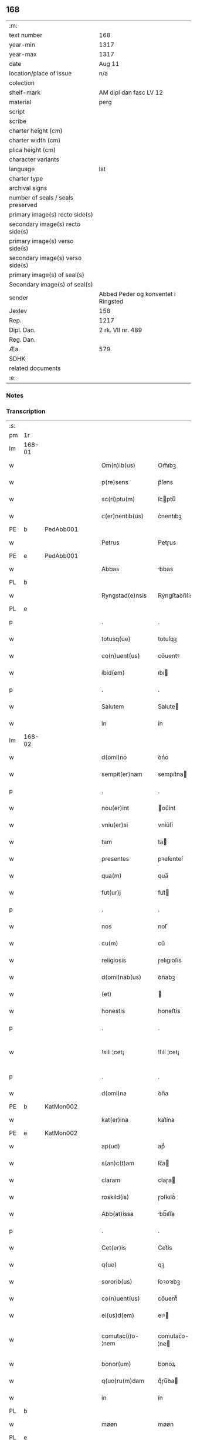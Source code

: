 ** 168

| :m:                               |                                     |
| text number                       | 168                                 |
| year-min                          | 1317                                |
| year-max                          | 1317                                |
| date                              | Aug 11                              |
| location/place of issue           | n/a                                 |
| colection                         |                                     |
| shelf-mark                        | AM dipl dan fasc LV 12              |
| material                          | perg                                |
| script                            |                                     |
| scribe                            |                                     |
| charter height (cm)               |                                     |
| charter width (cm)                |                                     |
| plica height (cm)                 |                                     |
| character variants                |                                     |
| language                          | lat                                 |
| charter type                      |                                     |
| archival signs                    |                                     |
| number of seals / seals preserved |                                     |
| primary image(s) recto side(s)    |                                     |
| secondary image(s) recto side(s)  |                                     |
| primary image(s) verso side(s)    |                                     |
| secondary image(s) verso side(s)  |                                     |
| primary image(s) of seal(s)       |                                     |
| Secondary image(s) of seal(s)     |                                     |
| sender                            | Abbed Peder og konventet i Ringsted |
| Jexlev                            | 158                                 |
| Rep.                              | 1217                                |
| Dipl. Dan.                        | 2 rk. VII nr. 489                   |
| Reg. Dan.                         |                                     |
| Æa.                               | 579                                 |
| SDHK                              |                                     |
| related documents                 |                                     |
| :e:                               |                                     |

*** Notes


*** Transcription
| :s: |        |   |   |   |   |                   |               |   |   |   |   |     |   |   |    |               |
| pm  | 1r     |   |   |   |   |                   |               |   |   |   |   |     |   |   |    |               |
| lm  | 168-01 |   |   |   |   |                   |               |   |   |   |   |     |   |   |    |               |
| w   |        |   |   |   |   | Om(n)ib(us)       | Om̅ıbꝫ         |   |   |   |   | lat |   |   |    |        168-01 |
| w   |        |   |   |   |   | p(re)sens         | p̅ſens         |   |   |   |   | lat |   |   |    |        168-01 |
| w   |        |   |   |   |   | sc(ri)ptu(m)      | ſcptuͫ        |   |   |   |   | lat |   |   |    |        168-01 |
| w   |        |   |   |   |   | c(er)nentib(us)   | c͛nentıbꝫ      |   |   |   |   | lat |   |   |    |        168-01 |
| PE  | b      | PedAbb001  |   |   |   |                   |               |   |   |   |   |     |   |   |    |               |
| w   |        |   |   |   |   | Petrus            | Petɼus        |   |   |   |   | lat |   |   |    |        168-01 |
| PE  | e      | PedAbb001  |   |   |   |                   |               |   |   |   |   |     |   |   |    |               |
| w   |        |   |   |   |   | Abbas             | bbas         |   |   |   |   | lat |   |   |    |        168-01 |
| PL  | b      |   |   |   |   |                   |               |   |   |   |   |     |   |   |    |               |
| w   |        |   |   |   |   | Ryngstad(e)nsis   | Rẏngﬅaꝺn̅ſís   |   |   |   |   | lat |   |   |    |        168-01 |
| PL  | e      |   |   |   |   |                   |               |   |   |   |   |     |   |   |    |               |
| p   |        |   |   |   |   | .                 | .             |   |   |   |   | lat |   |   |    |        168-01 |
| w   |        |   |   |   |   | totusq(ue)        | totuſqꝫ       |   |   |   |   | lat |   |   |    |        168-01 |
| w   |        |   |   |   |   | co(n)uent(us)     | co̅uentꝰ       |   |   |   |   | lat |   |   |    |        168-01 |
| w   |        |   |   |   |   | ibid(em)          | ıbı          |   |   |   |   | lat |   |   |    |        168-01 |
| p   |        |   |   |   |   | .                 | .             |   |   |   |   | lat |   |   |    |        168-01 |
| w   |        |   |   |   |   | Salutem           | Salute       |   |   |   |   | lat |   |   |    |        168-01 |
| w   |        |   |   |   |   | in                | ín            |   |   |   |   | lat |   |   |    |        168-01 |
| lm  | 168-02 |   |   |   |   |                   |               |   |   |   |   |     |   |   |    |               |
| w   |        |   |   |   |   | d(omi)no          | ꝺn͛o           |   |   |   |   | lat |   |   |    |        168-02 |
| w   |        |   |   |   |   | sempit(er)nam     | sempıt͛na     |   |   |   |   | lat |   |   |    |        168-02 |
| p   |        |   |   |   |   | .                 | .             |   |   |   |   | lat |   |   |    |        168-02 |
| w   |        |   |   |   |   | nou(er)int        | ou͛ínt        |   |   |   |   | lat |   |   |    |        168-02 |
| w   |        |   |   |   |   | vniu(er)si        | vníu͛ſí        |   |   |   |   | lat |   |   |    |        168-02 |
| w   |        |   |   |   |   | tam               | ta           |   |   |   |   | lat |   |   |    |        168-02 |
| w   |        |   |   |   |   | presentes         | pꝛeſenteſ     |   |   |   |   | lat |   |   |    |        168-02 |
| w   |        |   |   |   |   | qua(m)            | qua̅           |   |   |   |   | lat |   |   |    |        168-02 |
| w   |        |   |   |   |   | fut(ur)j          | fut᷑          |   |   |   |   | lat |   |   |    |        168-02 |
| p   |        |   |   |   |   | .                 | .             |   |   |   |   | lat |   |   |    |        168-02 |
| w   |        |   |   |   |   | nos               | noſ           |   |   |   |   | lat |   |   |    |        168-02 |
| w   |        |   |   |   |   | cu(m)             | cu̅            |   |   |   |   | lat |   |   |    |        168-02 |
| w   |        |   |   |   |   | religiosis        | ɼelıgıoſís    |   |   |   |   | lat |   |   |    |        168-02 |
| w   |        |   |   |   |   | d(omi)nab(us)     | ꝺn̅abꝫ         |   |   |   |   | lat |   |   |    |        168-02 |
| w   |        |   |   |   |   | (et)              |              |   |   |   |   | lat |   |   |    |        168-02 |
| w   |        |   |   |   |   | honestis          | honeﬅís       |   |   |   |   | lat |   |   |    |        168-02 |
| p   |        |   |   |   |   | .                 | .             |   |   |   |   | lat |   |   |    |        168-02 |
| w   |        |   |   |   |   | !sili ¦cet¡       | !ſılí ¦cet¡   |   |   |   |   | lat |   |   |    | 168-02—168-03 |
| p   |        |   |   |   |   | .                 | .             |   |   |   |   | lat |   |   |    |        168-03 |
| w   |        |   |   |   |   | d(omi)na          | ꝺn̅a           |   |   |   |   | lat |   |   |    |        168-03 |
| PE  | b      | KatMon002  |   |   |   |                   |               |   |   |   |   |     |   |   |    |               |
| w   |        |   |   |   |   | kat(er)ina        | kat͛ína        |   |   |   |   | lat |   |   |    |        168-03 |
| PE  | e      | KatMon002  |   |   |   |                   |               |   |   |   |   |     |   |   |    |               |
| w   |        |   |   |   |   | ap(ud)            | apᷘ            |   |   |   |   | lat |   |   |    |        168-03 |
| w   |        |   |   |   |   | s(an)c(t)am       | ſc̅a          |   |   |   |   | lat |   |   |    |        168-03 |
| w   |        |   |   |   |   | claram            | claɼa        |   |   |   |   | lat |   |   |    |        168-03 |
| w   |        |   |   |   |   | roskild(is)       | ɼoſkılꝺ͛       |   |   |   |   | lat |   |   |    |        168-03 |
| w   |        |   |   |   |   | Abb(at)issa       | bb̅ıſſa       |   |   |   |   | lat |   |   |    |        168-03 |
| p   |        |   |   |   |   | .                 | .             |   |   |   |   | lat |   |   |    |        168-03 |
| w   |        |   |   |   |   | Cet(er)is         | Cet͛ís         |   |   |   |   | lat |   |   | =  |        168-03 |
| w   |        |   |   |   |   | q(ue)             | qꝫ            |   |   |   |   | lat |   |   | == |        168-03 |
| w   |        |   |   |   |   | sororib(us)       | ſoꝛoꝛıbꝫ      |   |   |   |   | lat |   |   |    |        168-03 |
| w   |        |   |   |   |   | co(n)uent(us)     | co̅uent᷒        |   |   |   |   | lat |   |   |    |        168-03 |
| w   |        |   |   |   |   | ei(us)d(em)       | eıꝰ          |   |   |   |   | lat |   |   |    |        168-03 |
| w   |        |   |   |   |   | comutac(i)o-¦nem  | comutac̅o-¦ne |   |   |   |   | lat |   |   |    | 168-03—168-04 |
| w   |        |   |   |   |   | bonor(um)         | bonoꝝ         |   |   |   |   | lat |   |   |    |        168-04 |
| w   |        |   |   |   |   | q(uo)ru(m)dam     | qͦɼu̅ꝺa        |   |   |   |   | lat |   |   |    |        168-04 |
| w   |        |   |   |   |   | in                | ín            |   |   |   |   | lat |   |   |    |        168-04 |
| PL  | b      |   |   |   |   |                   |               |   |   |   |   |     |   |   |    |               |
| w   |        |   |   |   |   | møøn              | møøn          |   |   |   |   | lat |   |   |    |        168-04 |
| PL  | e      |   |   |   |   |                   |               |   |   |   |   |     |   |   |    |               |
| w   |        |   |   |   |   | iacencium         | íacencíu     |   |   |   |   | lat |   |   |    |        168-04 |
| p   |        |   |   |   |   | .                 | .             |   |   |   |   | lat |   |   |    |        168-04 |
| w   |        |   |   |   |   | !silicet¡         | !ſılícet¡     |   |   |   |   | lat |   |   |    |        168-04 |
| PL  | b      |   |   |   |   |                   |               |   |   |   |   |     |   |   |    |               |
| w   |        |   |   |   |   | Tubolt            | Tubolt        |   |   |   |   | lat |   |   |    |        168-04 |
| PL  | e      |   |   |   |   |                   |               |   |   |   |   |     |   |   |    |               |
| p   |        |   |   |   |   | .                 | .             |   |   |   |   | lat |   |   |    |        168-04 |
| w   |        |   |   |   |   | (et)              |              |   |   |   |   | lat |   |   |    |        168-04 |
| PL  | b      |   |   |   |   |                   |               |   |   |   |   |     |   |   |    |               |
| w   |        |   |   |   |   | bucemarkæ         | bucemaɼkæ     |   |   |   |   | lat |   |   |    |        168-04 |
| PL  | e      |   |   |   |   |                   |               |   |   |   |   |     |   |   |    |               |
| p   |        |   |   |   |   | .                 | .             |   |   |   |   | lat |   |   |    |        168-04 |
| w   |        |   |   |   |   | (et)              |              |   |   |   |   | lat |   |   |    |        168-04 |
| w   |        |   |   |   |   | om(n)ib(us)       | om̅ıbꝫ         |   |   |   |   | lat |   |   |    |        168-04 |
| w   |        |   |   |   |   | siluis            | ſıluíſ        |   |   |   |   | lat |   |   |    |        168-04 |
| w   |        |   |   |   |   | sibj              | ſıb          |   |   |   |   | lat |   |   |    |        168-04 |
| w   |        |   |   |   |   | ibid(em)          | ıbı          |   |   |   |   | lat |   |   |    |        168-04 |
| lm  | 168-05 |   |   |   |   |                   |               |   |   |   |   |     |   |   |    |               |
| w   |        |   |   |   |   | !atinentib(us)¡   | !atínentıbꝫ¡  |   |   |   |   | lat |   |   |    |        168-05 |
| w   |        |   |   |   |   | fecisse           | fecıſſe       |   |   |   |   | lat |   |   |    |        168-05 |
| p   |        |   |   |   |   | .                 | .             |   |   |   |   | lat |   |   |    |        168-05 |
| w   |        |   |   |   |   | Que               | Que           |   |   |   |   | lat |   |   |    |        168-05 |
| w   |        |   |   |   |   | q(ui)dem          | qꝺe         |   |   |   |   | lat |   |   |    |        168-05 |
| w   |        |   |   |   |   | bona              | bona          |   |   |   |   | lat |   |   |    |        168-05 |
| PE  | b      | AndDav001  |   |   |   |                   |               |   |   |   |   |     |   |   |    |               |
| w   |        |   |   |   |   | Andreas           | nꝺɼeas       |   |   |   |   | lat |   |   |    |        168-05 |
| w   |        |   |   |   |   | dauid             | ꝺauíꝺ         |   |   |   |   | lat |   |   |    |        168-05 |
| w   |        |   |   |   |   | s(un)             |              |   |   |   |   | lat |   |   |    |        168-05 |
| PE  | e      | AndDav001  |   |   |   |                   |               |   |   |   |   |     |   |   |    |               |
| w   |        |   |   |   |   | i(n)              | ı̅             |   |   |   |   | lat |   |   |    |        168-05 |
| w   |        |   |   |   |   | remissionem       | ɼemíſſíone   |   |   |   |   | lat |   |   |    |        168-05 |
| w   |        |   |   |   |   | p(e)cc(at)or(um)  | pc̅coꝝ         |   |   |   |   | lat |   |   |    |        168-05 |
| w   |        |   |   |   |   | suor(um)          | ſuoꝝ          |   |   |   |   | lat |   |   |    |        168-05 |
| w   |        |   |   |   |   | nob(is)           | nob̅           |   |   |   |   | lat |   |   |    |        168-05 |
| w   |        |   |   |   |   | ⸠000⸡             | ⸠000⸡         |   |   |   |   | lat |   |   |    |        168-05 |
| w   |        |   |   |   |   | legauit           | legauít       |   |   |   |   | lat |   |   |    |        168-05 |
| lm  | 168-06 |   |   |   |   |                   |               |   |   |   |   |     |   |   |    |               |
| w   |        |   |   |   |   | (et)              |              |   |   |   |   | lat |   |   |    |        168-06 |
| w   |        |   |   |   |   | i(n)              | ı̅             |   |   |   |   | lat |   |   |    |        168-06 |
| w   |        |   |   |   |   | co(m)munj         | co̅mun        |   |   |   |   | lat |   |   |    |        168-06 |
| w   |        |   |   |   |   | placito           | placíto       |   |   |   |   | lat |   |   |    |        168-06 |
| w   |        |   |   |   |   | scotauit          | ſcotauít      |   |   |   |   | lat |   |   |    |        168-06 |
| p   |        |   |   |   |   | .                 | .             |   |   |   |   | lat |   |   |    |        168-06 |
| w   |        |   |   |   |   | (et)              |              |   |   |   |   | lat |   |   |    |        168-06 |
| w   |        |   |   |   |   | om(n)ino          | om̅íno         |   |   |   |   | lat |   |   |    |        168-06 |
| w   |        |   |   |   |   | a                 | a             |   |   |   |   | lat |   |   |    |        168-06 |
| w   |        |   |   |   |   | se                | ſe            |   |   |   |   | lat |   |   |    |        168-06 |
| w   |        |   |   |   |   | om(n)e            | om̅e           |   |   |   |   | lat |   |   |    |        168-06 |
| w   |        |   |   |   |   | ius               | íuſ           |   |   |   |   | lat |   |   |    |        168-06 |
| p   |        |   |   |   |   | .                 | .             |   |   |   |   | lat |   |   |    |        168-06 |
| w   |        |   |   |   |   | (et)              |              |   |   |   |   | lat |   |   |    |        168-06 |
| w   |        |   |   |   |   | p(ro)p(ri)etatem  | etate      |   |   |   |   | lat |   |   |    |        168-06 |
| w   |        |   |   |   |   | d(i)c(t)or(um)    | ꝺc̅oꝝ          |   |   |   |   | lat |   |   |    |        168-06 |
| w   |        |   |   |   |   | bonor(um)         | bonoꝝ         |   |   |   |   | lat |   |   |    |        168-06 |
| w   |        |   |   |   |   | abdicauit         | bꝺícauít     |   |   |   |   | lat |   |   |    |        168-06 |
| p   |        |   |   |   |   | /                 | /             |   |   |   |   | lat |   |   |    |        168-06 |
| w   |        |   |   |   |   | P(ro)             | Ꝓ             |   |   |   |   | lat |   |   |    |        168-06 |
| w   |        |   |   |   |   | q(ui)b(us)        | qbꝫ          |   |   |   |   | lat |   |   |    |        168-06 |
| lm  | 168-07 |   |   |   |   |                   |               |   |   |   |   |     |   |   |    |               |
| w   |        |   |   |   |   | bonis             | bonís         |   |   |   |   | lat |   |   |    |        168-07 |
| w   |        |   |   |   |   | iam               | ía           |   |   |   |   | lat |   |   |    |        168-07 |
| w   |        |   |   |   |   | memoratis         | emoꝛatís     |   |   |   |   | lat |   |   |    |        168-07 |
| w   |        |   |   |   |   | Sorores           | Soꝛoꝛeſ       |   |   |   |   | lat |   |   |    |        168-07 |
| w   |        |   |   |   |   | sup(ra)d(i)c(t)e  | ſupꝺc̅e       |   |   |   |   | lat |   |   |    |        168-07 |
| w   |        |   |   |   |   | bona              | bona          |   |   |   |   | lat |   |   |    |        168-07 |
| w   |        |   |   |   |   | sua               | ſua           |   |   |   |   | lat |   |   |    |        168-07 |
| w   |        |   |   |   |   | i(n)              | ı̅             |   |   |   |   | lat |   |   |    |        168-07 |
| PL  | b      |   |   |   |   |                   |               |   |   |   |   |     |   |   |    |               |
| w   |        |   |   |   |   | Tuindesthorp      | Tuínꝺeﬅhoꝛp   |   |   |   |   | lat |   |   |    |        168-07 |
| PL  | e      |   |   |   |   |                   |               |   |   |   |   |     |   |   |    |               |
| w   |        |   |   |   |   | que               | que           |   |   |   |   | lat |   |   |    |        168-07 |
| w   |        |   |   |   |   | do(m)i(nus)       | ꝺoıꝰ          |   |   |   |   | lat |   |   |    |        168-07 |
| PE  | b      | OluFle001  |   |   |   |                   |               |   |   |   |   |     |   |   |    |               |
| w   |        |   |   |   |   | olauus            | olauuſ        |   |   |   |   | lat |   |   |    |        168-07 |
| w   |        |   |   |   |   | fle(m)ing         | fle̅íng        |   |   |   |   | lat |   |   |    |        168-07 |
| PE  | e      | OluFle001  |   |   |   |                   |               |   |   |   |   |     |   |   |    |               |
| w   |        |   |   |   |   | cu(m)             | cu̅            |   |   |   |   | lat |   |   |    |        168-07 |
| w   |        |   |   |   |   | filia             | fılía         |   |   |   |   | lat |   |   |    |        168-07 |
| lm  | 168-08 |   |   |   |   |                   |               |   |   |   |   |     |   |   |    |               |
| w   |        |   |   |   |   | sua               | ſua           |   |   |   |   | lat |   |   |    |        168-08 |
| w   |        |   |   |   |   | eis               | eíſ           |   |   |   |   | lat |   |   |    |        168-08 |
| w   |        |   |   |   |   | donauit           | ꝺonauít       |   |   |   |   | lat |   |   |    |        168-08 |
| p   |        |   |   |   |   | .                 | .             |   |   |   |   | lat |   |   |    |        168-08 |
| w   |        |   |   |   |   | Jt(em)            | Jt̅            |   |   |   |   | lat |   |   |    |        168-08 |
| w   |        |   |   |   |   | i(n)              | ı̅             |   |   |   |   | lat |   |   |    |        168-08 |
| PL  | b      |   |   |   |   |                   |               |   |   |   |   |     |   |   |    |               |
| w   |        |   |   |   |   | gielstwidh        | gíelﬅwídh     |   |   |   |   | lat |   |   |    |        168-08 |
| PL  | e      |   |   |   |   |                   |               |   |   |   |   |     |   |   |    |               |
| p   |        |   |   |   |   | .                 | .             |   |   |   |   | lat |   |   |    |        168-08 |
| n   |        |   |   |   |   | iiijᷣ              | ıııȷᷣ          |   |   |   |   | lat |   |   |    |        168-08 |
| w   |        |   |   |   |   | solidor(um)       | ſolíꝺoꝝ       |   |   |   |   | lat |   |   |    |        168-08 |
| w   |        |   |   |   |   | i(n)              | ı̅             |   |   |   |   | lat |   |   |    |        168-08 |
| w   |        |   |   |   |   | censu             | cenſu         |   |   |   |   | lat |   |   |    |        168-08 |
| w   |        |   |   |   |   | t(er)re           | t͛ɼe           |   |   |   |   | lat |   |   |    |        168-08 |
| p   |        |   |   |   |   | .                 | .             |   |   |   |   | lat |   |   |    |        168-08 |
| w   |        |   |   |   |   | (et)              |              |   |   |   |   | lat |   |   |    |        168-08 |
| w   |        |   |   |   |   | cu(m)             | cu̅            |   |   |   |   | lat |   |   |    |        168-08 |
| w   |        |   |   |   |   | sup(ra)d(i)c(t)is | ſupꝺc̅ís      |   |   |   |   | lat |   |   |    |        168-08 |
| w   |        |   |   |   |   | bonis             | boníſ         |   |   |   |   | lat |   |   |    |        168-08 |
| p   |        |   |   |   |   | .                 | .             |   |   |   |   | lat |   |   |    |        168-08 |
| w   |        |   |   |   |   | duce(n)tas        | ꝺuce̅taſ       |   |   |   |   | lat |   |   |    |        168-08 |
| w   |        |   |   |   |   | (et)              |              |   |   |   |   | lat |   |   |    |        168-08 |
| w   |        |   |   |   |   | vigi¦ntj          | vígí¦nt      |   |   |   |   | lat |   |   |    | 168-08—168-09 |
| w   |        |   |   |   |   | m(a)r(chas)       | mɼ           |   |   |   |   | lat |   |   |    |        168-09 |
| w   |        |   |   |   |   | denarior(um)      | ꝺenaɼıoꝝ      |   |   |   |   | lat |   |   |    |        168-09 |
| w   |        |   |   |   |   | nob(is)           | nob̅           |   |   |   |   | lat |   |   |    |        168-09 |
| w   |        |   |   |   |   | feceru(n)t        | feceɼu̅t       |   |   |   |   | lat |   |   |    |        168-09 |
| w   |        |   |   |   |   | assignari         | aſſígnaɼí     |   |   |   |   | lat |   |   |    |        168-09 |
| p   |        |   |   |   |   | .                 | .             |   |   |   |   | lat |   |   |    |        168-09 |
| w   |        |   |   |   |   | Tali              | Talí          |   |   |   |   | lat |   |   |    |        168-09 |
| w   |        |   |   |   |   | (con)dic(i)one    | ꝯꝺıc̅one       |   |   |   |   | lat |   |   |    |        168-09 |
| w   |        |   |   |   |   | (et)              |              |   |   |   |   | lat |   |   |    |        168-09 |
| w   |        |   |   |   |   | f(a)c(t)o         | fc̅o           |   |   |   |   | lat |   |   |    |        168-09 |
| w   |        |   |   |   |   | p(re)h(ab)itis    | p̅h̅ítíſ        |   |   |   |   | lat |   |   |    |        168-09 |
| p   |        |   |   |   |   | .                 | .             |   |   |   |   | lat |   |   |    |        168-09 |
| w   |        |   |   |   |   | q(uo)d            | qͦꝺ            |   |   |   |   | lat |   |   |    |        168-09 |
| w   |        |   |   |   |   | si                | ſí            |   |   |   |   | lat |   |   |    |        168-09 |
| w   |        |   |   |   |   | aliq(ui)s         | alıqs        |   |   |   |   | lat |   |   |    |        168-09 |
| w   |        |   |   |   |   | sup(er)           | ſup̲           |   |   |   |   | lat |   |   |    |        168-09 |
| w   |        |   |   |   |   | p(re)tactis       | p̅taıs        |   |   |   |   | lat |   |   |    |        168-09 |
| w   |        |   |   |   |   | bo-¦nis           | bo-¦nís       |   |   |   |   | lat |   |   |    | 168-09—168-10 |
| w   |        |   |   |   |   | memoratas         | emoꝛataſ     |   |   |   |   | lat |   |   |    |        168-10 |
| w   |        |   |   |   |   | sorores           | ſoꝛoꝛeſ       |   |   |   |   | lat |   |   |    |        168-10 |
| w   |        |   |   |   |   | molestare         | moleﬅaɼe      |   |   |   |   | lat |   |   |    |        168-10 |
| w   |        |   |   |   |   | ate(m)ptau(er)it  | ate̅ptau͛ít     |   |   |   |   | lat |   |   |    |        168-10 |
| p   |        |   |   |   |   | .                 | .             |   |   |   |   | lat |   |   |    |        168-10 |
| w   |        |   |   |   |   | ead(em)           | ea           |   |   |   |   | lat |   |   |    |        168-10 |
| w   |        |   |   |   |   | bona              | bona          |   |   |   |   | lat |   |   |    |        168-10 |
| w   |        |   |   |   |   | eis               | eís           |   |   |   |   | lat |   |   |    |        168-10 |
| w   |        |   |   |   |   | aufere(n)do       | ufeɼe̅ꝺo      |   |   |   |   | lat |   |   |    |        168-10 |
| p   |        |   |   |   |   | .                 | .             |   |   |   |   | lat |   |   |    |        168-10 |
| w   |        |   |   |   |   | u(e)l             | ul̅            |   |   |   |   | lat |   |   |    |        168-10 |
| w   |        |   |   |   |   | g(ra)ues          | gueſ         |   |   |   |   | lat |   |   |    |        168-10 |
| w   |        |   |   |   |   | q(ue)rimonias     | q̅ɼímoníaſ     |   |   |   |   | lat |   |   |    |        168-10 |
| w   |        |   |   |   |   | (et)              |              |   |   |   |   | lat |   |   |    |        168-10 |
| w   |        |   |   |   |   | da(m)p-¦nosas     | ꝺa̅p-¦noſas    |   |   |   |   | lat |   |   |    | 168-10—168-11 |
| w   |        |   |   |   |   | i(n)ferendo       | ı̅feɼenꝺo      |   |   |   |   | lat |   |   |    |        168-11 |
| p   |        |   |   |   |   | .                 | .             |   |   |   |   | lat |   |   |    |        168-11 |
| w   |        |   |   |   |   | nos               | oſ           |   |   |   |   | lat |   |   |    |        168-11 |
| w   |        |   |   |   |   | monachi           | monachí       |   |   |   |   | lat |   |   |    |        168-11 |
| w   |        |   |   |   |   | (con)ue(n)t(us)   | ꝯue̅t᷒          |   |   |   |   | lat |   |   |    |        168-11 |
| w   |        |   |   |   |   | sup(ra)d(i)c(t)j  | ſupꝺc̅       |   |   |   |   | lat |   |   |    |        168-11 |
| w   |        |   |   |   |   | ex                | ex            |   |   |   |   | lat |   |   |    |        168-11 |
| w   |        |   |   |   |   | nu(n)c            | nu̅c           |   |   |   |   | lat |   |   |    |        168-11 |
| w   |        |   |   |   |   | vt                | vt            |   |   |   |   | lat |   |   |    |        168-11 |
| w   |        |   |   |   |   | ex                | ex            |   |   |   |   | lat |   |   |    |        168-11 |
| w   |        |   |   |   |   | tu(n)c            | tu̅c           |   |   |   |   | lat |   |   |    |        168-11 |
| w   |        |   |   |   |   | obligam(ur)       | oblígam᷑       |   |   |   |   | lat |   |   |    |        168-11 |
| w   |        |   |   |   |   | redd(er)e         | ɼeꝺꝺ͛e         |   |   |   |   | lat |   |   |    |        168-11 |
| w   |        |   |   |   |   | eas               | eas           |   |   |   |   | lat |   |   |    |        168-11 |
| w   |        |   |   |   |   | i(n)de(m)pnes     | ı̅ꝺe̅pnes       |   |   |   |   | lat |   |   |    |        168-11 |
| p   |        |   |   |   |   | .                 | .             |   |   |   |   | lat |   |   |    |        168-11 |
| w   |        |   |   |   |   | (et)              |              |   |   |   |   | lat |   |   |    |        168-11 |
| lm  | 168-12 |   |   |   |   |                   |               |   |   |   |   |     |   |   |    |               |
| w   |        |   |   |   |   | cu(m)             | cu̅            |   |   |   |   | lat |   |   |    |        168-12 |
| w   |        |   |   |   |   | ead(em)           | ea           |   |   |   |   | lat |   |   |    |        168-12 |
| w   |        |   |   |   |   | l(itte)ra         | lɼ̅a           |   |   |   |   | lat |   |   |    |        168-12 |
| w   |        |   |   |   |   | bona              | bona          |   |   |   |   | lat |   |   |    |        168-12 |
| w   |        |   |   |   |   | sup(ra)d(i)c(t)a  | ſupꝺc̅a       |   |   |   |   | lat |   |   |    |        168-12 |
| w   |        |   |   |   |   | eisd(em)          | eıſ          |   |   |   |   | lat |   |   |    |        168-12 |
| w   |        |   |   |   |   | sororib(us)       | ſoꝛoꝛıbꝫ      |   |   |   |   | lat |   |   |    |        168-12 |
| w   |        |   |   |   |   | (et)              |              |   |   |   |   | lat |   |   |    |        168-12 |
| w   |        |   |   |   |   | claust(ro)        | clauﬅͦ         |   |   |   |   | lat |   |   |    |        168-12 |
| w   |        |   |   |   |   | earu(m)           | eaɼu̅          |   |   |   |   | lat |   |   |    |        168-12 |
| w   |        |   |   |   |   | scotam(us)        | ſcot       |   |   |   |   | lat |   |   |    |        168-12 |
| w   |        |   |   |   |   | i(m)p(er)petuu(m) | ı̅̲etuuͫ        |   |   |   |   | lat |   |   |    |        168-12 |
| w   |        |   |   |   |   | possid(e)nda      | poſſıꝺn̅ꝺa     |   |   |   |   | lat |   |   |    |        168-12 |
| p   |        |   |   |   |   | .                 | .             |   |   |   |   | lat |   |   |    |        168-12 |
| w   |        |   |   |   |   | Jn                | Jn            |   |   |   |   | lat |   |   |    |        168-12 |
| w   |        |   |   |   |   | cui(us)           | cuıꝰ          |   |   |   |   | lat |   |   |    |        168-12 |
| w   |        |   |   |   |   | rej               | ɼe           |   |   |   |   | lat |   |   |    |        168-12 |
| lm  | 168-13 |   |   |   |   |                   |               |   |   |   |   |     |   |   |    |               |
| w   |        |   |   |   |   | testimo(nium)     | teﬅímoͫ        |   |   |   |   | lat |   |   |    |        168-13 |
| w   |        |   |   |   |   | sigillu(m)        | sígıllu̅       |   |   |   |   | lat |   |   |    |        168-13 |
| w   |        |   |   |   |   | n(ost)ri          | nɼí           |   |   |   |   | lat |   |   |    |        168-13 |
| w   |        |   |   |   |   | (con)uent(us)     | ꝯuent᷒         |   |   |   |   | lat |   |   |    |        168-13 |
| w   |        |   |   |   |   | duxim(us)         | ꝺuxím᷒         |   |   |   |   | lat |   |   |    |        168-13 |
| w   |        |   |   |   |   | apponend(um)      | onen       |   |   |   |   | lat |   |   |    |        168-13 |
| p   |        |   |   |   |   | .                 | .             |   |   |   |   | lat |   |   |    |        168-13 |
| w   |        |   |   |   |   | Dat(um)           | Datͫ           |   |   |   |   | lat |   |   |    |        168-13 |
| w   |        |   |   |   |   | anno              | nno          |   |   |   |   | lat |   |   |    |        168-13 |
| w   |        |   |   |   |   | do(mini)          | ꝺo           |   |   |   |   | lat |   |   |    |        168-13 |
| p   |        |   |   |   |   | .                 | .             |   |   |   |   | lat |   |   |    |        168-13 |
| n   |        |   |   |   |   | mͦ                 | ͦ             |   |   |   |   | lat |   |   |    |        168-13 |
| p   |        |   |   |   |   | .                 | .             |   |   |   |   | lat |   |   |    |        168-13 |
| n   |        |   |   |   |   | cccͦ               | ccͦc           |   |   |   |   |     |   |   |    |               |
| p   |        |   |   |   |   | .                 | .             |   |   |   |   | lat |   |   |    |        168-13 |
| n   |        |   |   |   |   | xvijͦ              | xvͦí          |   |   |   |   |     |   |   |    |               |
| p   |        |   |   |   |   | .                 | .             |   |   |   |   | lat |   |   |    |        168-13 |
| w   |        |   |   |   |   | in                | ín            |   |   |   |   | lat |   |   |    |        168-13 |
| w   |        |   |   |   |   | crastino          | cɼaﬅíno       |   |   |   |   | lat |   |   |    |        168-13 |
| w   |        |   |   |   |   | s(an)c(t)j        | ſc̅           |   |   |   |   | lat |   |   |    |        168-13 |
| lm  | 168-14 |   |   |   |   |                   |               |   |   |   |   |     |   |   |    |               |
| w   |        |   |   |   |   | Laurencij         | Lauɼencí     |   |   |   |   | lat |   |   |    |        168-14 |
| w   |        |   |   |   |   | martiris          | aɼtíɼís      |   |   |   |   | lat |   |   |    |        168-14 |
| :e: |        |   |   |   |   |                   |               |   |   |   |   |     |   |   |    |               |
